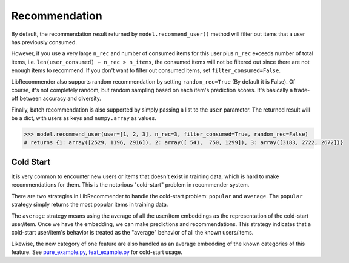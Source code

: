 Recommendation
==============

By default, the recommendation result returned by ``model.recommend_user()`` method will
filter out items that a user has previously consumed.

However, if you use a very large ``n_rec`` and number of consumed items for this user plus ``n_rec`` exceeds number of total items,
i.e. ``len(user_consumed) + n_rec > n_items``, the consumed items will not be filtered out
since there are not enough items to recommend. If you don't want to filter out consumed items,
set ``filter_consumed=False``.

LibRecommender also supports random recommendation by setting ``random_rec=True``
(By default it is False). Of course, it's not completely random, but random sampling
based on each item's prediction scores. It's basically a trade-off between accuracy and diversity.

Finally, batch recommendation is also supported by simply passing a list to the ``user`` parameter.
The returned result will be a dict, with users as keys and ``numpy.array`` as values.

.. code-block:: python3

   >>> model.recommend_user(user=[1, 2, 3], n_rec=3, filter_consumed=True, random_rec=False)
   # returns {1: array([2529, 1196, 2916]), 2: array([ 541,  750, 1299]), 3: array([3183, 2722, 2672])}

Cold Start
----------

It is very common to encounter new users or items that doesn't exist in training data,
which is hard to make recommendations for them. This is the notorious "cold-start" problem in recommender system.

There are two strategies in LibRecommender to handle the cold-start problem: ``popular`` and ``average``.
The ``popular`` strategy simply returns the most popular items in training data.

The ``average`` strategy means using the average of all the user/item embeddings as the
representation of the cold-start user/item. Once we have the embedding, we can make
predictions and recommendations. This strategy indicates that a cold-start user/item's
behavior is treated as the "average" behavior of all the known users/items.

Likewise, the new category of one feature are also handled as an average embedding of the
known categories of this feature. See `pure_example.py <https://github.com/massquantity/LibRecommender/blob/master/examples/pure_example.py>`_,
`feat_example.py <https://github.com/massquantity/LibRecommender/blob/master/examples/feat_example.py>`_
for cold-start usage.

.. SEEALSO::
   :doc:`embedding`